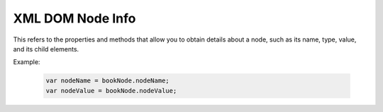 XML DOM Node Info
=================
This refers to the properties and methods that allow you to obtain details about a node, such as its name, type, value, and its child elements.

Example:

    .. code-block:: javascript
  
        var nodeName = bookNode.nodeName;
        var nodeValue = bookNode.nodeValue;
